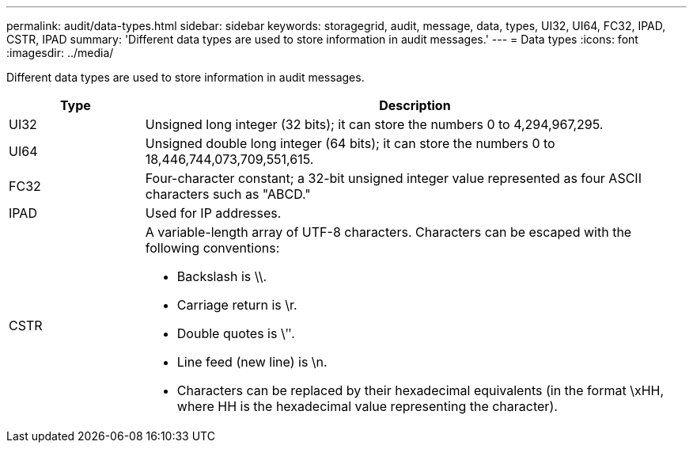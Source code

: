 ---
permalink: audit/data-types.html
sidebar: sidebar
keywords: storagegrid, audit, message, data, types, UI32, UI64, FC32, IPAD, CSTR, IPAD
summary: 'Different data types are used to store information in audit messages.'
---
= Data types
:icons: font
:imagesdir: ../media/

[.lead]
Different data types are used to store information in audit messages.

[cols="1a,4a" options="header"]
|===
| Type
| Description

| UI32
| Unsigned long integer (32 bits); it can store the numbers 0 to 4,294,967,295.

| UI64
| Unsigned double long integer (64 bits); it can store the numbers 0 to 18,446,744,073,709,551,615.

| FC32
| Four-character constant; a 32-bit unsigned integer value represented as four ASCII characters such as "ABCD."

| IPAD
| Used for IP addresses.

| CSTR
| A variable-length array of UTF-8 characters. Characters can be escaped with the following conventions:

* Backslash is \\.
* Carriage return is \r.
* Double quotes is \ʺ.
* Line feed (new line) is \n.
* Characters can be replaced by their hexadecimal equivalents (in the format \xHH, where HH is the hexadecimal value representing the character).

|===
